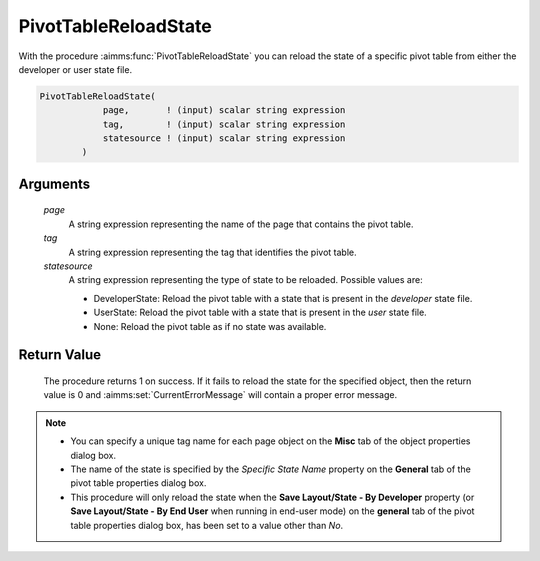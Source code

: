 .. aimms:procedure:: PivotTableReloadState(page, tag, statesource)

.. _PivotTableReloadState:

PivotTableReloadState
=====================

With the procedure :aimms:func:`PivotTableReloadState` you can reload the state of
a specific pivot table from either the developer or user state file.

.. code-block:: aimms

    PivotTableReloadState(
                page,       ! (input) scalar string expression
                tag,        ! (input) scalar string expression
                statesource ! (input) scalar string expression
            )

Arguments
---------

    *page*
        A string expression representing the name of the page that contains the
        pivot table.

    *tag*
        A string expression representing the tag that identifies the pivot
        table.

    *statesource*
        A string expression representing the type of state to be reloaded.
        Possible values are:

        -  DeveloperState: Reload the pivot table with a state that is present
           in the *developer* state file.

        -  UserState: Reload the pivot table with a state that is present in the
           *user* state file.

        -  None: Reload the pivot table as if no state was available.

Return Value
------------

    The procedure returns 1 on success. If it fails to reload the state for
    the specified object, then the return value is 0 and :aimms:set:`CurrentErrorMessage` will
    contain a proper error message.

.. note::

    -  You can specify a unique tag name for each page object on the
       **Misc** tab of the object properties dialog box.

    -  The name of the state is specified by the *Specific State Name*
       property on the **General** tab of the pivot table properties dialog
       box.

    -  This procedure will only reload the state when the **Save
       Layout/State - By Developer** property (or **Save Layout/State - By
       End User** when running in end-user mode) on the **general** tab of
       the pivot table properties dialog box, has been set to a value other
       than *No*.

.. seealso::

    -  The Pivot Table example that comes with the AIMMS installation
       includes a library that uses this new function. It includes a
       right-mouse menu that can be assigned to a Pivot Table, after which
       the user can save, load, or delete states for that Pivot Table. You
       can include this library in your own project as well.

    -  The functions :aimms:func:`PivotTableSaveState`, :aimms:func:`PivotTableDeleteState`.
